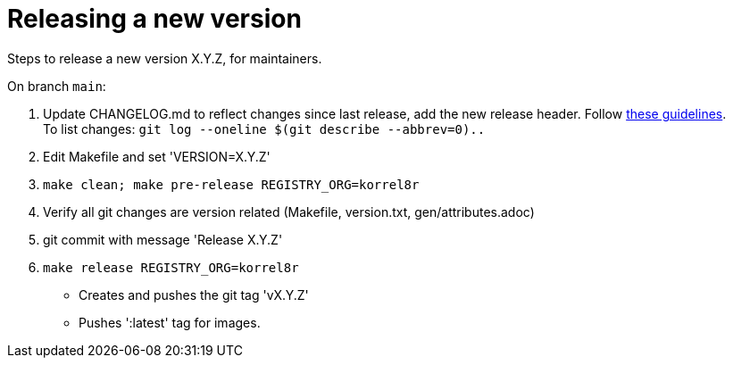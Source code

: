 = Releasing a new version

Steps to release a new version X.Y.Z, for maintainers.

On branch `main`:

. Update CHANGELOG.md to reflect changes since last release, add the new release header.
  Follow http://keepachangelog.com[these guidelines]. +
  To list changes: `git log --oneline $(git describe --abbrev=0)..`
. Edit Makefile and set 'VERSION=X.Y.Z'
. `make clean; make pre-release REGISTRY_ORG=korrel8r`
. Verify all git changes are version related (Makefile, version.txt, gen/attributes.adoc)
. git commit with message 'Release X.Y.Z'
. `make release REGISTRY_ORG=korrel8r`
  - Creates and pushes the git tag 'vX.Y.Z'
  - Pushes ':latest' tag for images.
